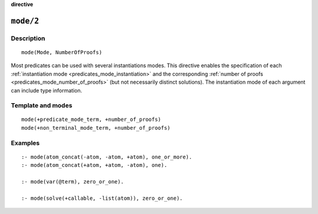 ..
   This file is part of Logtalk <https://logtalk.org/>
   SPDX-FileCopyrightText: 1998-2025 Paulo Moura <pmoura@logtalk.org>
   SPDX-License-Identifier: Apache-2.0

   Licensed under the Apache License, Version 2.0 (the "License");
   you may not use this file except in compliance with the License.
   You may obtain a copy of the License at

       http://www.apache.org/licenses/LICENSE-2.0

   Unless required by applicable law or agreed to in writing, software
   distributed under the License is distributed on an "AS IS" BASIS,
   WITHOUT WARRANTIES OR CONDITIONS OF ANY KIND, either express or implied.
   See the License for the specific language governing permissions and
   limitations under the License.


.. rst-class:: align-right

**directive**

.. index:: pair: mode/2; Directive
.. _directives_mode_2:

``mode/2``
==========

Description
-----------

::

   mode(Mode, NumberOfProofs)

Most predicates can be used with several instantiations modes. This
directive enables the specification of each
:ref:`instantiation mode <predicates_mode_instantiation>` and the
corresponding :ref:`number of proofs <predicates_mode_number_of_proofs>`
(but not necessarily distinct solutions). The instantiation mode of
each argument can include type information.

Template and modes
------------------

::

   mode(+predicate_mode_term, +number_of_proofs)
   mode(+non_terminal_mode_term, +number_of_proofs)

Examples
--------

::

   :- mode(atom_concat(-atom, -atom, +atom), one_or_more).
   :- mode(atom_concat(+atom, +atom, -atom), one).

   :- mode(var(@term), zero_or_one).

   :- mode(solve(+callable, -list(atom)), zero_or_one).

.. seealso::

   :ref:`directives_mode_non_terminal_2`,
   :ref:`directives_info_2`,
   :ref:`methods_predicate_property_2`
